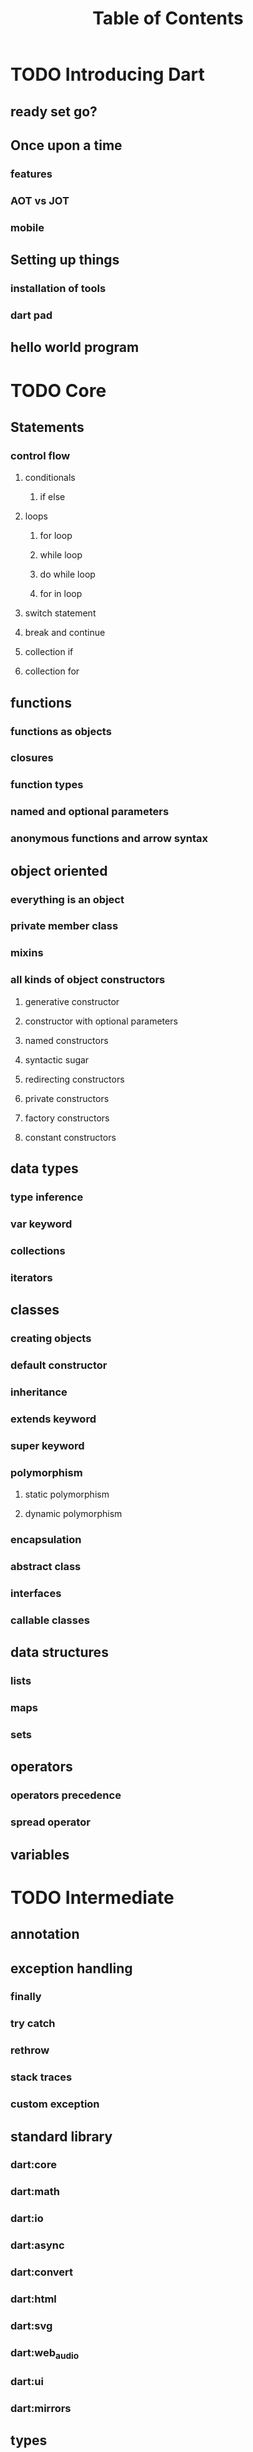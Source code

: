 #+title: Table of Contents

* TODO Introducing Dart

** ready set go?


** Once upon a time
*** features
*** AOT vs JOT
*** mobile
** Setting up things
*** installation of tools
*** dart pad
** hello world program

* TODO Core
** Statements
*** control flow
**** conditionals
***** if else
**** loops
***** for loop
***** while loop
***** do while loop
***** for in loop
**** switch statement
**** break and continue
**** collection if
**** collection for
** functions
*** functions as objects
*** closures
*** function types
*** named and optional parameters
*** anonymous functions and arrow syntax
** object oriented
*** everything is an object
*** private member class
*** mixins
*** all kinds of object constructors
**** generative constructor
**** constructor with optional parameters
**** named constructors
**** syntactic sugar
**** redirecting constructors
**** private constructors
**** factory constructors
**** constant constructors
** data types
*** type inference
*** var keyword
*** collections
*** iterators
** classes
*** creating objects
*** default constructor
*** inheritance
*** extends keyword
*** super keyword
*** polymorphism
**** static polymorphism
**** dynamic polymorphism
*** encapsulation
*** abstract class
*** interfaces
*** callable classes
** data structures
*** lists
*** maps
*** sets
** operators
*** operators precedence
*** spread operator
** variables

* TODO Intermediate
** annotation
** exception handling
*** finally
*** try catch
*** rethrow
*** stack traces
*** custom exception
** standard library
*** dart:core
*** dart:math
*** dart:io
*** dart:async
*** dart:convert
*** dart:html
*** dart:svg
*** dart:web_audio
*** dart:ui
*** dart:mirrors
** types
*** type checking
*** type conversion
*** null safety
*** static type
** immutable collection

* TODO Advanced
** Concurrency and asynchronous programming
*** future
*** zones
*** async and await keywords
** file handling
** metaprogramming
*** code generation
** packages
*** creating and publishing a package
*** pub tool
** streams
** generic
*** generic functions
*** generic collection
** reflection
** internationalization
** dart and web programming
*** dart and html
*** calling dart from javascript
*** dart and JavaScript inter operation
** extensions
** asynchronous error handling
** client server programming
** security
